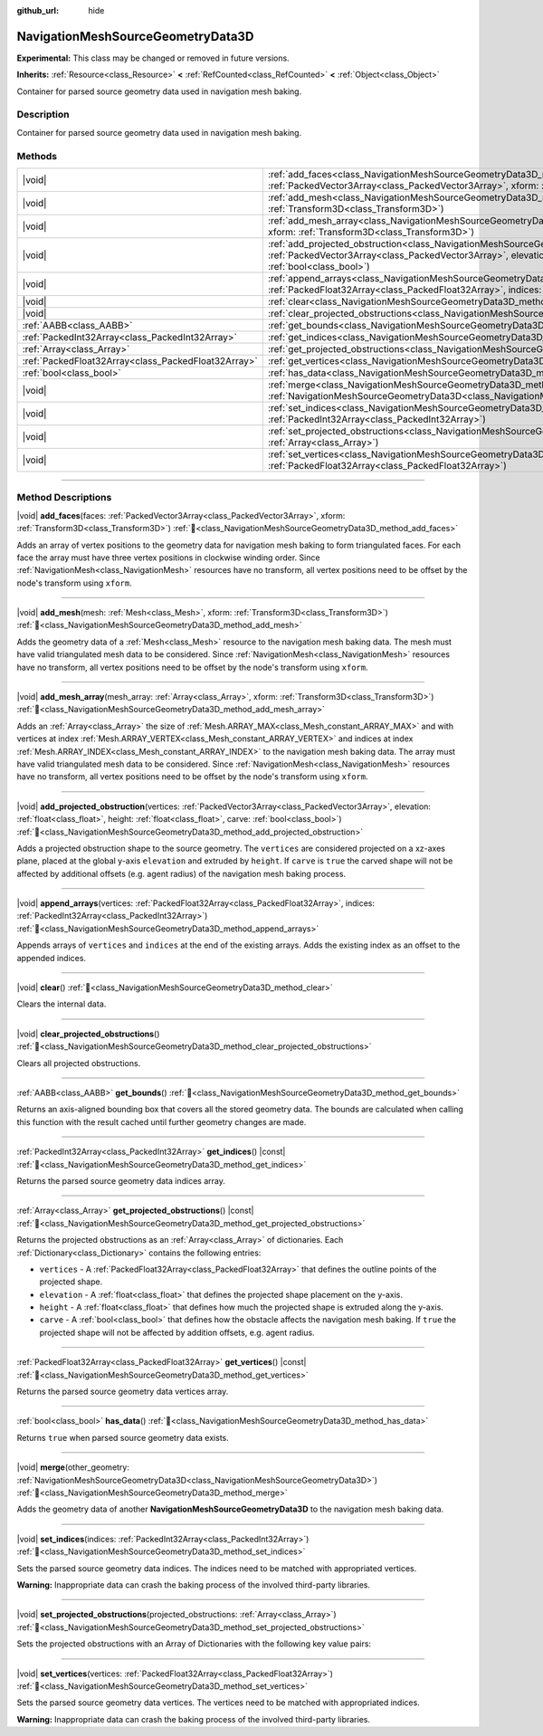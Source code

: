 :github_url: hide

.. DO NOT EDIT THIS FILE!!!
.. Generated automatically from Godot engine sources.
.. Generator: https://github.com/godotengine/godot/tree/master/doc/tools/make_rst.py.
.. XML source: https://github.com/godotengine/godot/tree/master/doc/classes/NavigationMeshSourceGeometryData3D.xml.

.. _class_NavigationMeshSourceGeometryData3D:

NavigationMeshSourceGeometryData3D
==================================

**Experimental:** This class may be changed or removed in future versions.

**Inherits:** :ref:`Resource<class_Resource>` **<** :ref:`RefCounted<class_RefCounted>` **<** :ref:`Object<class_Object>`

Container for parsed source geometry data used in navigation mesh baking.

.. rst-class:: classref-introduction-group

Description
-----------

Container for parsed source geometry data used in navigation mesh baking.

.. rst-class:: classref-reftable-group

Methods
-------

.. table::
   :widths: auto

   +-----------------------------------------------------+-----------------------------------------------------------------------------------------------------------------------------------------------------------------------------------------------------------------------------------------------------------------------------------------------+
   | |void|                                              | :ref:`add_faces<class_NavigationMeshSourceGeometryData3D_method_add_faces>`\ (\ faces\: :ref:`PackedVector3Array<class_PackedVector3Array>`, xform\: :ref:`Transform3D<class_Transform3D>`\ )                                                                                                 |
   +-----------------------------------------------------+-----------------------------------------------------------------------------------------------------------------------------------------------------------------------------------------------------------------------------------------------------------------------------------------------+
   | |void|                                              | :ref:`add_mesh<class_NavigationMeshSourceGeometryData3D_method_add_mesh>`\ (\ mesh\: :ref:`Mesh<class_Mesh>`, xform\: :ref:`Transform3D<class_Transform3D>`\ )                                                                                                                                |
   +-----------------------------------------------------+-----------------------------------------------------------------------------------------------------------------------------------------------------------------------------------------------------------------------------------------------------------------------------------------------+
   | |void|                                              | :ref:`add_mesh_array<class_NavigationMeshSourceGeometryData3D_method_add_mesh_array>`\ (\ mesh_array\: :ref:`Array<class_Array>`, xform\: :ref:`Transform3D<class_Transform3D>`\ )                                                                                                            |
   +-----------------------------------------------------+-----------------------------------------------------------------------------------------------------------------------------------------------------------------------------------------------------------------------------------------------------------------------------------------------+
   | |void|                                              | :ref:`add_projected_obstruction<class_NavigationMeshSourceGeometryData3D_method_add_projected_obstruction>`\ (\ vertices\: :ref:`PackedVector3Array<class_PackedVector3Array>`, elevation\: :ref:`float<class_float>`, height\: :ref:`float<class_float>`, carve\: :ref:`bool<class_bool>`\ ) |
   +-----------------------------------------------------+-----------------------------------------------------------------------------------------------------------------------------------------------------------------------------------------------------------------------------------------------------------------------------------------------+
   | |void|                                              | :ref:`append_arrays<class_NavigationMeshSourceGeometryData3D_method_append_arrays>`\ (\ vertices\: :ref:`PackedFloat32Array<class_PackedFloat32Array>`, indices\: :ref:`PackedInt32Array<class_PackedInt32Array>`\ )                                                                          |
   +-----------------------------------------------------+-----------------------------------------------------------------------------------------------------------------------------------------------------------------------------------------------------------------------------------------------------------------------------------------------+
   | |void|                                              | :ref:`clear<class_NavigationMeshSourceGeometryData3D_method_clear>`\ (\ )                                                                                                                                                                                                                     |
   +-----------------------------------------------------+-----------------------------------------------------------------------------------------------------------------------------------------------------------------------------------------------------------------------------------------------------------------------------------------------+
   | |void|                                              | :ref:`clear_projected_obstructions<class_NavigationMeshSourceGeometryData3D_method_clear_projected_obstructions>`\ (\ )                                                                                                                                                                       |
   +-----------------------------------------------------+-----------------------------------------------------------------------------------------------------------------------------------------------------------------------------------------------------------------------------------------------------------------------------------------------+
   | :ref:`AABB<class_AABB>`                             | :ref:`get_bounds<class_NavigationMeshSourceGeometryData3D_method_get_bounds>`\ (\ )                                                                                                                                                                                                           |
   +-----------------------------------------------------+-----------------------------------------------------------------------------------------------------------------------------------------------------------------------------------------------------------------------------------------------------------------------------------------------+
   | :ref:`PackedInt32Array<class_PackedInt32Array>`     | :ref:`get_indices<class_NavigationMeshSourceGeometryData3D_method_get_indices>`\ (\ ) |const|                                                                                                                                                                                                 |
   +-----------------------------------------------------+-----------------------------------------------------------------------------------------------------------------------------------------------------------------------------------------------------------------------------------------------------------------------------------------------+
   | :ref:`Array<class_Array>`                           | :ref:`get_projected_obstructions<class_NavigationMeshSourceGeometryData3D_method_get_projected_obstructions>`\ (\ ) |const|                                                                                                                                                                   |
   +-----------------------------------------------------+-----------------------------------------------------------------------------------------------------------------------------------------------------------------------------------------------------------------------------------------------------------------------------------------------+
   | :ref:`PackedFloat32Array<class_PackedFloat32Array>` | :ref:`get_vertices<class_NavigationMeshSourceGeometryData3D_method_get_vertices>`\ (\ ) |const|                                                                                                                                                                                               |
   +-----------------------------------------------------+-----------------------------------------------------------------------------------------------------------------------------------------------------------------------------------------------------------------------------------------------------------------------------------------------+
   | :ref:`bool<class_bool>`                             | :ref:`has_data<class_NavigationMeshSourceGeometryData3D_method_has_data>`\ (\ )                                                                                                                                                                                                               |
   +-----------------------------------------------------+-----------------------------------------------------------------------------------------------------------------------------------------------------------------------------------------------------------------------------------------------------------------------------------------------+
   | |void|                                              | :ref:`merge<class_NavigationMeshSourceGeometryData3D_method_merge>`\ (\ other_geometry\: :ref:`NavigationMeshSourceGeometryData3D<class_NavigationMeshSourceGeometryData3D>`\ )                                                                                                               |
   +-----------------------------------------------------+-----------------------------------------------------------------------------------------------------------------------------------------------------------------------------------------------------------------------------------------------------------------------------------------------+
   | |void|                                              | :ref:`set_indices<class_NavigationMeshSourceGeometryData3D_method_set_indices>`\ (\ indices\: :ref:`PackedInt32Array<class_PackedInt32Array>`\ )                                                                                                                                              |
   +-----------------------------------------------------+-----------------------------------------------------------------------------------------------------------------------------------------------------------------------------------------------------------------------------------------------------------------------------------------------+
   | |void|                                              | :ref:`set_projected_obstructions<class_NavigationMeshSourceGeometryData3D_method_set_projected_obstructions>`\ (\ projected_obstructions\: :ref:`Array<class_Array>`\ )                                                                                                                       |
   +-----------------------------------------------------+-----------------------------------------------------------------------------------------------------------------------------------------------------------------------------------------------------------------------------------------------------------------------------------------------+
   | |void|                                              | :ref:`set_vertices<class_NavigationMeshSourceGeometryData3D_method_set_vertices>`\ (\ vertices\: :ref:`PackedFloat32Array<class_PackedFloat32Array>`\ )                                                                                                                                       |
   +-----------------------------------------------------+-----------------------------------------------------------------------------------------------------------------------------------------------------------------------------------------------------------------------------------------------------------------------------------------------+

.. rst-class:: classref-section-separator

----

.. rst-class:: classref-descriptions-group

Method Descriptions
-------------------

.. _class_NavigationMeshSourceGeometryData3D_method_add_faces:

.. rst-class:: classref-method

|void| **add_faces**\ (\ faces\: :ref:`PackedVector3Array<class_PackedVector3Array>`, xform\: :ref:`Transform3D<class_Transform3D>`\ ) :ref:`🔗<class_NavigationMeshSourceGeometryData3D_method_add_faces>`

Adds an array of vertex positions to the geometry data for navigation mesh baking to form triangulated faces. For each face the array must have three vertex positions in clockwise winding order. Since :ref:`NavigationMesh<class_NavigationMesh>` resources have no transform, all vertex positions need to be offset by the node's transform using ``xform``.

.. rst-class:: classref-item-separator

----

.. _class_NavigationMeshSourceGeometryData3D_method_add_mesh:

.. rst-class:: classref-method

|void| **add_mesh**\ (\ mesh\: :ref:`Mesh<class_Mesh>`, xform\: :ref:`Transform3D<class_Transform3D>`\ ) :ref:`🔗<class_NavigationMeshSourceGeometryData3D_method_add_mesh>`

Adds the geometry data of a :ref:`Mesh<class_Mesh>` resource to the navigation mesh baking data. The mesh must have valid triangulated mesh data to be considered. Since :ref:`NavigationMesh<class_NavigationMesh>` resources have no transform, all vertex positions need to be offset by the node's transform using ``xform``.

.. rst-class:: classref-item-separator

----

.. _class_NavigationMeshSourceGeometryData3D_method_add_mesh_array:

.. rst-class:: classref-method

|void| **add_mesh_array**\ (\ mesh_array\: :ref:`Array<class_Array>`, xform\: :ref:`Transform3D<class_Transform3D>`\ ) :ref:`🔗<class_NavigationMeshSourceGeometryData3D_method_add_mesh_array>`

Adds an :ref:`Array<class_Array>` the size of :ref:`Mesh.ARRAY_MAX<class_Mesh_constant_ARRAY_MAX>` and with vertices at index :ref:`Mesh.ARRAY_VERTEX<class_Mesh_constant_ARRAY_VERTEX>` and indices at index :ref:`Mesh.ARRAY_INDEX<class_Mesh_constant_ARRAY_INDEX>` to the navigation mesh baking data. The array must have valid triangulated mesh data to be considered. Since :ref:`NavigationMesh<class_NavigationMesh>` resources have no transform, all vertex positions need to be offset by the node's transform using ``xform``.

.. rst-class:: classref-item-separator

----

.. _class_NavigationMeshSourceGeometryData3D_method_add_projected_obstruction:

.. rst-class:: classref-method

|void| **add_projected_obstruction**\ (\ vertices\: :ref:`PackedVector3Array<class_PackedVector3Array>`, elevation\: :ref:`float<class_float>`, height\: :ref:`float<class_float>`, carve\: :ref:`bool<class_bool>`\ ) :ref:`🔗<class_NavigationMeshSourceGeometryData3D_method_add_projected_obstruction>`

Adds a projected obstruction shape to the source geometry. The ``vertices`` are considered projected on a xz-axes plane, placed at the global y-axis ``elevation`` and extruded by ``height``. If ``carve`` is ``true`` the carved shape will not be affected by additional offsets (e.g. agent radius) of the navigation mesh baking process.

.. rst-class:: classref-item-separator

----

.. _class_NavigationMeshSourceGeometryData3D_method_append_arrays:

.. rst-class:: classref-method

|void| **append_arrays**\ (\ vertices\: :ref:`PackedFloat32Array<class_PackedFloat32Array>`, indices\: :ref:`PackedInt32Array<class_PackedInt32Array>`\ ) :ref:`🔗<class_NavigationMeshSourceGeometryData3D_method_append_arrays>`

Appends arrays of ``vertices`` and ``indices`` at the end of the existing arrays. Adds the existing index as an offset to the appended indices.

.. rst-class:: classref-item-separator

----

.. _class_NavigationMeshSourceGeometryData3D_method_clear:

.. rst-class:: classref-method

|void| **clear**\ (\ ) :ref:`🔗<class_NavigationMeshSourceGeometryData3D_method_clear>`

Clears the internal data.

.. rst-class:: classref-item-separator

----

.. _class_NavigationMeshSourceGeometryData3D_method_clear_projected_obstructions:

.. rst-class:: classref-method

|void| **clear_projected_obstructions**\ (\ ) :ref:`🔗<class_NavigationMeshSourceGeometryData3D_method_clear_projected_obstructions>`

Clears all projected obstructions.

.. rst-class:: classref-item-separator

----

.. _class_NavigationMeshSourceGeometryData3D_method_get_bounds:

.. rst-class:: classref-method

:ref:`AABB<class_AABB>` **get_bounds**\ (\ ) :ref:`🔗<class_NavigationMeshSourceGeometryData3D_method_get_bounds>`

Returns an axis-aligned bounding box that covers all the stored geometry data. The bounds are calculated when calling this function with the result cached until further geometry changes are made.

.. rst-class:: classref-item-separator

----

.. _class_NavigationMeshSourceGeometryData3D_method_get_indices:

.. rst-class:: classref-method

:ref:`PackedInt32Array<class_PackedInt32Array>` **get_indices**\ (\ ) |const| :ref:`🔗<class_NavigationMeshSourceGeometryData3D_method_get_indices>`

Returns the parsed source geometry data indices array.

.. rst-class:: classref-item-separator

----

.. _class_NavigationMeshSourceGeometryData3D_method_get_projected_obstructions:

.. rst-class:: classref-method

:ref:`Array<class_Array>` **get_projected_obstructions**\ (\ ) |const| :ref:`🔗<class_NavigationMeshSourceGeometryData3D_method_get_projected_obstructions>`

Returns the projected obstructions as an :ref:`Array<class_Array>` of dictionaries. Each :ref:`Dictionary<class_Dictionary>` contains the following entries:

- ``vertices`` - A :ref:`PackedFloat32Array<class_PackedFloat32Array>` that defines the outline points of the projected shape.

- ``elevation`` - A :ref:`float<class_float>` that defines the projected shape placement on the y-axis.

- ``height`` - A :ref:`float<class_float>` that defines how much the projected shape is extruded along the y-axis.

- ``carve`` - A :ref:`bool<class_bool>` that defines how the obstacle affects the navigation mesh baking. If ``true`` the projected shape will not be affected by addition offsets, e.g. agent radius.

.. rst-class:: classref-item-separator

----

.. _class_NavigationMeshSourceGeometryData3D_method_get_vertices:

.. rst-class:: classref-method

:ref:`PackedFloat32Array<class_PackedFloat32Array>` **get_vertices**\ (\ ) |const| :ref:`🔗<class_NavigationMeshSourceGeometryData3D_method_get_vertices>`

Returns the parsed source geometry data vertices array.

.. rst-class:: classref-item-separator

----

.. _class_NavigationMeshSourceGeometryData3D_method_has_data:

.. rst-class:: classref-method

:ref:`bool<class_bool>` **has_data**\ (\ ) :ref:`🔗<class_NavigationMeshSourceGeometryData3D_method_has_data>`

Returns ``true`` when parsed source geometry data exists.

.. rst-class:: classref-item-separator

----

.. _class_NavigationMeshSourceGeometryData3D_method_merge:

.. rst-class:: classref-method

|void| **merge**\ (\ other_geometry\: :ref:`NavigationMeshSourceGeometryData3D<class_NavigationMeshSourceGeometryData3D>`\ ) :ref:`🔗<class_NavigationMeshSourceGeometryData3D_method_merge>`

Adds the geometry data of another **NavigationMeshSourceGeometryData3D** to the navigation mesh baking data.

.. rst-class:: classref-item-separator

----

.. _class_NavigationMeshSourceGeometryData3D_method_set_indices:

.. rst-class:: classref-method

|void| **set_indices**\ (\ indices\: :ref:`PackedInt32Array<class_PackedInt32Array>`\ ) :ref:`🔗<class_NavigationMeshSourceGeometryData3D_method_set_indices>`

Sets the parsed source geometry data indices. The indices need to be matched with appropriated vertices.

\ **Warning:** Inappropriate data can crash the baking process of the involved third-party libraries.

.. rst-class:: classref-item-separator

----

.. _class_NavigationMeshSourceGeometryData3D_method_set_projected_obstructions:

.. rst-class:: classref-method

|void| **set_projected_obstructions**\ (\ projected_obstructions\: :ref:`Array<class_Array>`\ ) :ref:`🔗<class_NavigationMeshSourceGeometryData3D_method_set_projected_obstructions>`

Sets the projected obstructions with an Array of Dictionaries with the following key value pairs:


.. tabs::

 .. code-tab:: gdscript

    "vertices" : PackedFloat32Array
    "elevation" : float
    "height" : float
    "carve" : bool



.. rst-class:: classref-item-separator

----

.. _class_NavigationMeshSourceGeometryData3D_method_set_vertices:

.. rst-class:: classref-method

|void| **set_vertices**\ (\ vertices\: :ref:`PackedFloat32Array<class_PackedFloat32Array>`\ ) :ref:`🔗<class_NavigationMeshSourceGeometryData3D_method_set_vertices>`

Sets the parsed source geometry data vertices. The vertices need to be matched with appropriated indices.

\ **Warning:** Inappropriate data can crash the baking process of the involved third-party libraries.

.. |virtual| replace:: :abbr:`virtual (This method should typically be overridden by the user to have any effect.)`
.. |required| replace:: :abbr:`required (This method is required to be overridden when extending its base class.)`
.. |const| replace:: :abbr:`const (This method has no side effects. It doesn't modify any of the instance's member variables.)`
.. |vararg| replace:: :abbr:`vararg (This method accepts any number of arguments after the ones described here.)`
.. |constructor| replace:: :abbr:`constructor (This method is used to construct a type.)`
.. |static| replace:: :abbr:`static (This method doesn't need an instance to be called, so it can be called directly using the class name.)`
.. |operator| replace:: :abbr:`operator (This method describes a valid operator to use with this type as left-hand operand.)`
.. |bitfield| replace:: :abbr:`BitField (This value is an integer composed as a bitmask of the following flags.)`
.. |void| replace:: :abbr:`void (No return value.)`
